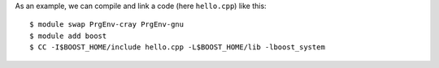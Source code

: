 


As an example, we can compile and link a code (here ``hello.cpp``) like this::

  $ module swap PrgEnv-cray PrgEnv-gnu
  $ module add boost
  $ CC -I$BOOST_HOME/include hello.cpp -L$BOOST_HOME/lib -lboost_system
